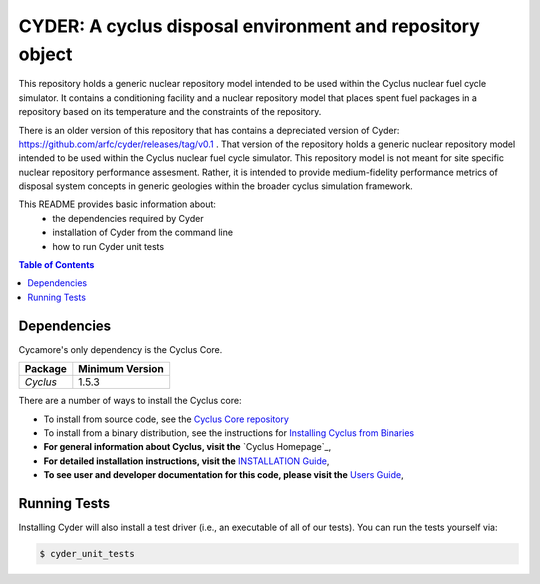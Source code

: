 ###################################################
CYDER: A cyclus disposal environment and repository object
###################################################

This repository holds a generic nuclear repository model intended to be used 
within the Cyclus nuclear fuel cycle simulator. It contains a conditioning facility 
and a nuclear repository model that places spent fuel packages in a repository based 
on its temperature and the constraints of the repository. 

There is an older version of this repository that has contains a depreciated version of Cyder: https://github.com/arfc/cyder/releases/tag/v0.1 . That version of the repository holds a generic 
nuclear repository model intended to be used within the Cyclus nuclear fuel cycle simulator. 
This repository model is not meant for site specific nuclear repository performance assesment. 
Rather, it is intended to provide medium-fidelity performance metrics of disposal system concepts 
in generic geologies within the broader cyclus simulation framework.

This README provides basic information about:
 - the dependencies required by Cyder
 - installation of Cyder from the command line
 - how to run Cyder unit tests


.. contents:: Table of Contents


************
Dependencies
************

Cycamore's only dependency is the Cyclus Core.

====================   ==================
Package                Minimum Version
====================   ==================
`Cyclus`               1.5.3
====================   ==================

There are a number of ways to install the Cyclus core:

- To install from source code, see the `Cyclus Core repository
  <http://github.com/cyclus/cyclus>`_

- To install from a binary distribution, see the instructions for
  `Installing Cyclus from Binaries <DEPENDENCIES.rst>`_

- **For general information about Cyclus, visit the**  `Cyclus Homepage`_,

- **For detailed installation instructions, visit the**
  `INSTALLATION Guide <INSTALL.rst>`_,

- **To see user and developer documentation for this code, please visit
  the** `Users Guide <http://fuelcycle.org/user/index.html>`_,

******************************
Running Tests
******************************

Installing Cyder will also install a test driver (i.e., an executable of all of
our tests). You can run the tests yourself via:

.. code-block:: bash

    $ cyder_unit_tests

